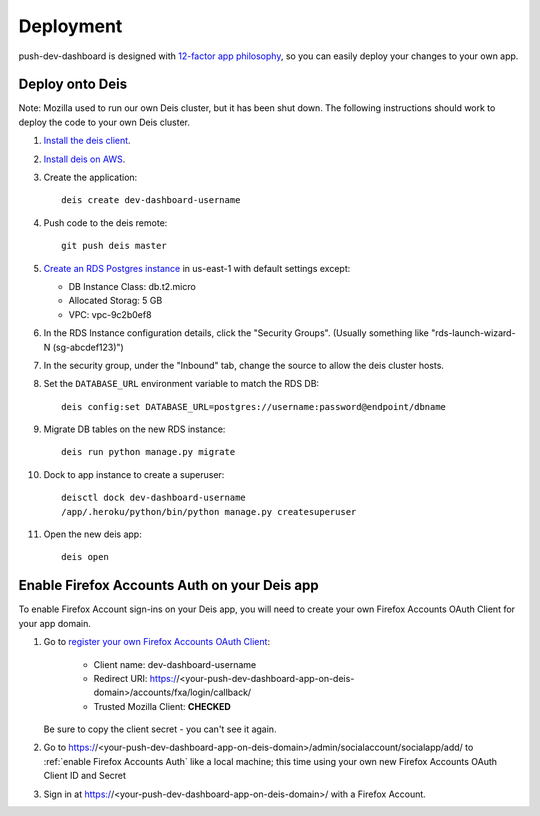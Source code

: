 Deployment
==========

push-dev-dashboard is designed with `12-factor app philosophy`_, so you can
easily deploy your changes to your own app.


Deploy onto Deis
----------------

Note: Mozilla used to run our own Deis cluster, but it has been shut down. The
following instructions should work to deploy the code to your own Deis cluster.

#. `Install the deis client`_.

#. `Install deis on AWS`_.

#. Create the application::

    deis create dev-dashboard-username

#. Push code to the deis remote::

    git push deis master

#. `Create an RDS Postgres instance`_ in us-east-1 with default settings except:

   * DB Instance Class: db.t2.micro
   * Allocated Storag: 5 GB
   * VPC: vpc-9c2b0ef8

#. In the RDS Instance configuration details, click the "Security Groups".
   (Usually something like "rds-launch-wizard-N (sg-abcdef123)")

#. In the security group, under the "Inbound" tab, change the source to allow
   the deis cluster hosts.

#. Set the ``DATABASE_URL`` environment variable to match the RDS DB::

    deis config:set DATABASE_URL=postgres://username:password@endpoint/dbname

#. Migrate DB tables on the new RDS instance::

    deis run python manage.py migrate

#. Dock to app instance to create a superuser::

    deisctl dock dev-dashboard-username
    /app/.heroku/python/bin/python manage.py createsuperuser

#. Open the new deis app::

    deis open

.. _Create an RDS Postgres instance: https://console.aws.amazon.com/rds/home?region=us-east-1#launch-dbinstance:ct=dashboard:
.. _Install the deis client: http://docs.deis.io/en/latest/using_deis/install-client.html
.. _Install deis on AWS: http://docs.deis.io/en/latest/installing_deis/aws/


Enable Firefox Accounts Auth on your Deis app
---------------------------------------------

To enable Firefox Account sign-ins on your Deis app, you will need to create
your own Firefox Accounts OAuth Client for your app domain.

#. Go to `register your own Firefox Accounts OAuth Client`_:

    * Client name: dev-dashboard-username
    * Redirect URI: https://<your-push-dev-dashboard-app-on-deis-domain>/accounts/fxa/login/callback/
    * Trusted Mozilla Client: **CHECKED**

   Be sure to copy the client secret - you can't see it again.

#. Go to https://<your-push-dev-dashboard-app-on-deis-domain>/admin/socialaccount/socialapp/add/
   to :ref:`enable Firefox Accounts Auth` like a local machine; this time using your own new Firefox Accounts OAuth Client ID and Secret

#. Sign in at https://<your-push-dev-dashboard-app-on-deis-domain>/ with a Firefox
   Account.


.. _12-factor app philosophy: http://12factor.net/
.. _register your own Firefox Accounts OAuth Client: https://oauth-stable.dev.lcip.org/console/client/register
